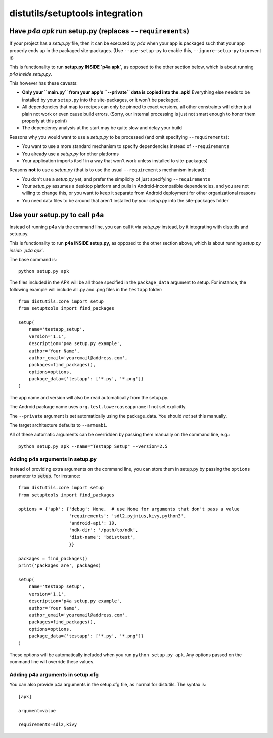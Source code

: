 
distutils/setuptools integration
================================

Have `p4a apk` run setup.py (replaces ``--requirements``)
---------------------------------------------------------

If your project has a `setup.py` file, then it can be executed by
`p4a` when your app is packaged such that your app properly ends up
in the packaged site-packages. (Use ``--use-setup-py`` to enable this,
``--ignore-setup-py`` to prevent it)

This is functionality to run **setup.py INSIDE `p4a apk`,** as opposed
to the other section below, which is about running
*p4a inside setup.py*.

This however has these caveats:

- **Only your ``main.py`` from your app's ``--private`` data is copied
  into the .apk!** Everything else needs to be installed by your
  ``setup.py`` into the site-packages, or it won't be packaged.

- All dependencies that map to recipes can only be pinned to exact
  versions, all other constraints will either just plain not work
  or even cause build errors. (Sorry, our internal processing is
  just not smart enough to honor them properly at this point)

- The dependency analysis at the start may be quite slow and delay
  your build

Reasons why you would want to use a `setup.py` to be processed (and
omit specifying ``--requirements``):

- You want to use a more standard mechanism to specify dependencies
  instead of ``--requirements``

- You already use a `setup.py` for other platforms

- Your application imports itself
  in a way that won't work unless installed to site-packages)


Reasons **not** to use a `setup.py` (that is to use the usual
``--requirements`` mechanism instead):

- You don't use a `setup.py` yet, and prefer the simplicity of
  just specifying ``--requirements``

- Your `setup.py` assumes a desktop platform and pulls in
  Android-incompatible dependencies, and you are not willing
  to change this, or you want to keep it separate from Android
  deployment for other organizational reasons

- You need data files to be around that aren't installed by
  your `setup.py` into the site-packages folder


Use your setup.py to call p4a
-----------------------------

Instead of running p4a via the command line, you can call it via
`setup.py` instead, by it integrating with distutils and setup.py.

This is functionality to run **p4a INSIDE setup.py,** as opposed
to the other section above, which is about running
*setup.py inside `p4a apk`*.

The base command is::

    python setup.py apk

The files included in the APK will be all those specified in the
``package_data`` argument to setup. For instance, the following
example will include all .py and .png files in the ``testapp``
folder::

    from distutils.core import setup
    from setuptools import find_packages

    setup(
        name='testapp_setup',
        version='1.1',
        description='p4a setup.py example',
        author='Your Name',
        author_email='youremail@address.com',
        packages=find_packages(),
        options=options,
        package_data={'testapp': ['*.py', '*.png']}
    )

The app name and version will also be read automatically from the
setup.py.

The Android package name uses ``org.test.lowercaseappname``
if not set explicitly.

The ``--private`` argument is set automatically using the
package_data. You should *not* set this manually.

The target architecture defaults to ``--armeabi``.

All of these automatic arguments can be overridden by passing them manually on the command line, e.g.::

    python setup.py apk --name="Testapp Setup" --version=2.5

Adding p4a arguments in setup.py
~~~~~~~~~~~~~~~~~~~~~~~~~~~~~~~~

Instead of providing extra arguments on the command line, you can
store them in setup.py by passing the ``options`` parameter to
:code:`setup`. For instance::

    from distutils.core import setup
    from setuptools import find_packages

    options = {'apk': {'debug': None,  # use None for arguments that don't pass a value
                       'requirements': 'sdl2,pyjnius,kivy,python3',
                       'android-api': 19,
                       'ndk-dir': '/path/to/ndk',
                       'dist-name': 'bdisttest',
                       }}

    packages = find_packages()
    print('packages are', packages)

    setup(
        name='testapp_setup',
        version='1.1',
        description='p4a setup.py example',
        author='Your Name',
        author_email='youremail@address.com',
        packages=find_packages(),
        options=options,
        package_data={'testapp': ['*.py', '*.png']}
    )

These options will be automatically included when you run ``python
setup.py apk``. Any options passed on the command line will override
these values.

Adding p4a arguments in setup.cfg
~~~~~~~~~~~~~~~~~~~~~~~~~~~~~~~~~

You can also provide p4a arguments in the setup.cfg file, as normal
for distutils. The syntax is::

    [apk]

    argument=value

    requirements=sdl2,kivy
